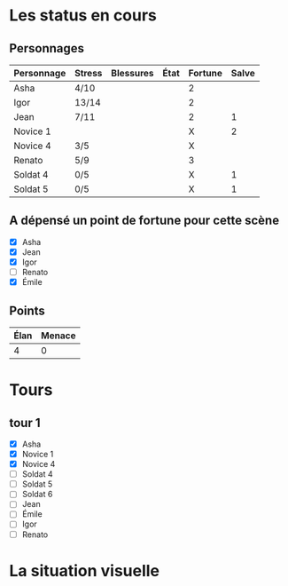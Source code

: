 * Les status en cours

** Personnages

| Personnage | Stress | Blessures | État | Fortune | Salve |
|------------+--------+-----------+------+---------+-------|
| Asha       | 4/10   |           |      | 2       |       |
| Igor       | 13/14  |           |      | 2       |       |
| Jean       | 7/11   |           |      | 2       |     1 |
| Novice 1   |        |           |      | X       |     2 |
| Novice 4   | 3/5    |           |      | X       |       |
| Renato     | 5/9    |           |      | 3       |       |
| Soldat 4   | 0/5    |           |      | X       |     1 |
| Soldat 5   | 0/5    |           |      | X       |     1 |

** A dépensé un point de fortune pour cette scène

- [X] Asha
- [X] Jean
- [X] Igor
- [ ] Renato
- [X] Émile

** Points

| Élan | Menace |
|------+--------|
|    4 |      0 |

* Tours

** tour 1

- [X] Asha
- [X] Novice 1
- [X] Novice 4
- [ ] Soldat 4
- [ ] Soldat 5
- [ ] Soldat 6
- [ ] Jean
- [ ] Émile
- [ ] Igor
- [ ] Renato


* La situation visuelle

[[file:scene_4.JPG]]
